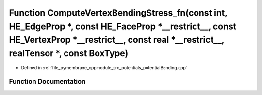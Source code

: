 .. _exhale_function_potential_bending_8cpp_1ad3b04c134eb5e2e9da4f2b22fa8ae000:

Function ComputeVertexBendingStress_fn(const int, HE_EdgeProp \*, const HE_FaceProp \*__restrict__, const HE_VertexProp \*__restrict__, const real \*__restrict__, realTensor \*, const BoxType)
================================================================================================================================================================================================

- Defined in :ref:`file_pymembrane_cppmodule_src_potentials_potentialBending.cpp`


Function Documentation
----------------------


.. doxygenfunction:: ComputeVertexBendingStress_fn(const int, HE_EdgeProp *, const HE_FaceProp *__restrict__, const HE_VertexProp *__restrict__, const real *__restrict__, realTensor *, const BoxType)
   :project: pymembrane